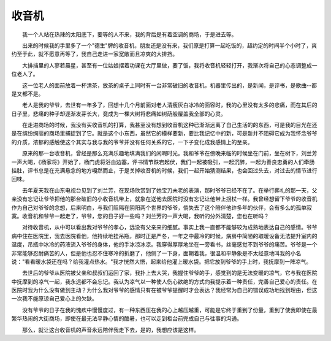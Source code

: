 收音机
-------

　　我一个人站在热辣的太阳底下，要等的人不来，我的背后是有着空调的商场，于是进去等。

　　出来的时候我的手里多了一个"德生"牌的收音机，朋友还是没有来，我们原是打算一起吃饭的，超约定的时间半个小时了，爽约至于此，就不愿意再等了，我自己走进一家宽敞而且凉爽的大排挡。

　　大排挡里的人寥若晨星，甚至有一位姑娘摆着功课在大厅里做，要了饭，我将收音机轻轻打开，我渐次将自己的心态调整成一位老人了。

　　这一位老人的面前放着一杯清茶，放茶的桌子上同时有一台非常破旧的收音机，机器里传出的，是新闻，是评书，是歌曲--都是又都不是。

　　老人是我的爷爷，去世有一年多了，回想十几个月前面对老人清瘦灰白冰冷的面容时，我的心里没有太多的悲痛，而在其后的日子里，悲痛的种子却逐渐发芽长大，竟成为一棵大树将悲痛如树荫般覆盖我全部的心灵。

　　在走进商场的时候，我没有买收音机的打算，我甚至没有想到收音机这种已渐渐远离了自己生活的的东西，可是我的目光在还是在缤纷绚丽的商场里捕捉到了它。就是这个小东西，虽然它的模样要新，要比我记忆中的新，可是新并不阻碍它成为我怀念爷爷的介质，浓郁的感触使这个其实与我与我的爷爷并没有任何关系的它，一下子变化成我感情上的至亲。

　　原来的那一台收音机，曾经是那么充满乐趣地填满我们的闲暇时光。我和爷爷在傍晚来临的时候坐在门前，坐在树下，刘兰芳一声大喝，《杨家将》开始了，杨门虎将浴血边塞，评书情节跌宕起伏，我们一起被吸引，一起沉醉，一起为善良忠勇的人们牵肠挂肚，评书总是在充满悬念的地方嘎然而止，于是关掉收音机的时候，我们一起开始猜测结果，也会回过头去，对过去的情节进行回味。

　　去年夏天我在山东电视台见到了刘兰芳，在现场欣赏到了她宝刀未老的表演，那时爷爷已经不在了。在举行葬礼的那一天，父亲没有忘记让爷爷把他的那台破旧的小收音机带上，就象在送他去医院时没有忘记让他带上拐杖一样。我曾经想留下爷爷的收音机作为自己对爷爷的念想，后来明白，与我们阻隔在阴阳两个世界的爷爷，倘失去了这个陪伴他许多年的伙伴，会有多么的孤单寂寞。收音机和爷爷一起走了，爷爷，您的日子好一些吗？刘兰芳的一声大喝，我听的分外清楚，您也在听吗？

　　对待收音机，从中可以看出我对爷爷的孝心，远没有父亲来的细腻。事实上我一直都不能够较为成熟地表达自己的感情。爷爷病中住在医院里，我去医院看他，他持续地挂吊瓶，那时正是严冬，一年之中最冷的时候，病房中简陋的取暖设备无法提升室内的温度，吊瓶中冰冷的药液流入爷爷的身体，他的手冰凉冰凉。我穿得厚厚地坐在一旁看书，丝毫感觉不到爷爷的痛苦。爷爷是一个非常能够忍耐痛苦的人，但是他也忍不住寒冷的折磨了，他侧了一下身，面朝着我，很温和平静象是不太经意地叫我的小名说："看看暖水袋还在吗？给我灌点热水。"我才恍然大悟，起来给他灌上暖水袋。把它放到爷爷的手上时，我抚摩到一阵凉气。

　　去世后的爷爷从医院被父亲和叔叔们运回了家，我扑上去大哭，我握住爷爷的手，感觉到的是无法变暖的凉气，它与我在医院中抚摩到的凉气一起，我永远都不会忘记。我认为凉气以一种使人伤心欲绝的方式向我提示着一种责任，完善自己爱心的责任。在医院时我为什么没有做到主动？为什么我对爷爷的感情只有在被爷爷提醒时才会表达？我经常为自己的错误成功地找到理由，但这一次我不能原谅自己爱心上的欠缺。

　　没有爷爷的日子在我的愧疚中慢慢度过，有一种东西压在我的心上越压越重，可能是它终于重到了份量，重到了使我即使在最繁华热闹的大街商场，即使在最无法平静心情的酷暑，也可以走到柜台前完成自己与往事的沟通。

　　那么，就让这台收音机的声音永远陪伴我走下去，是的，我想应该是这样。

